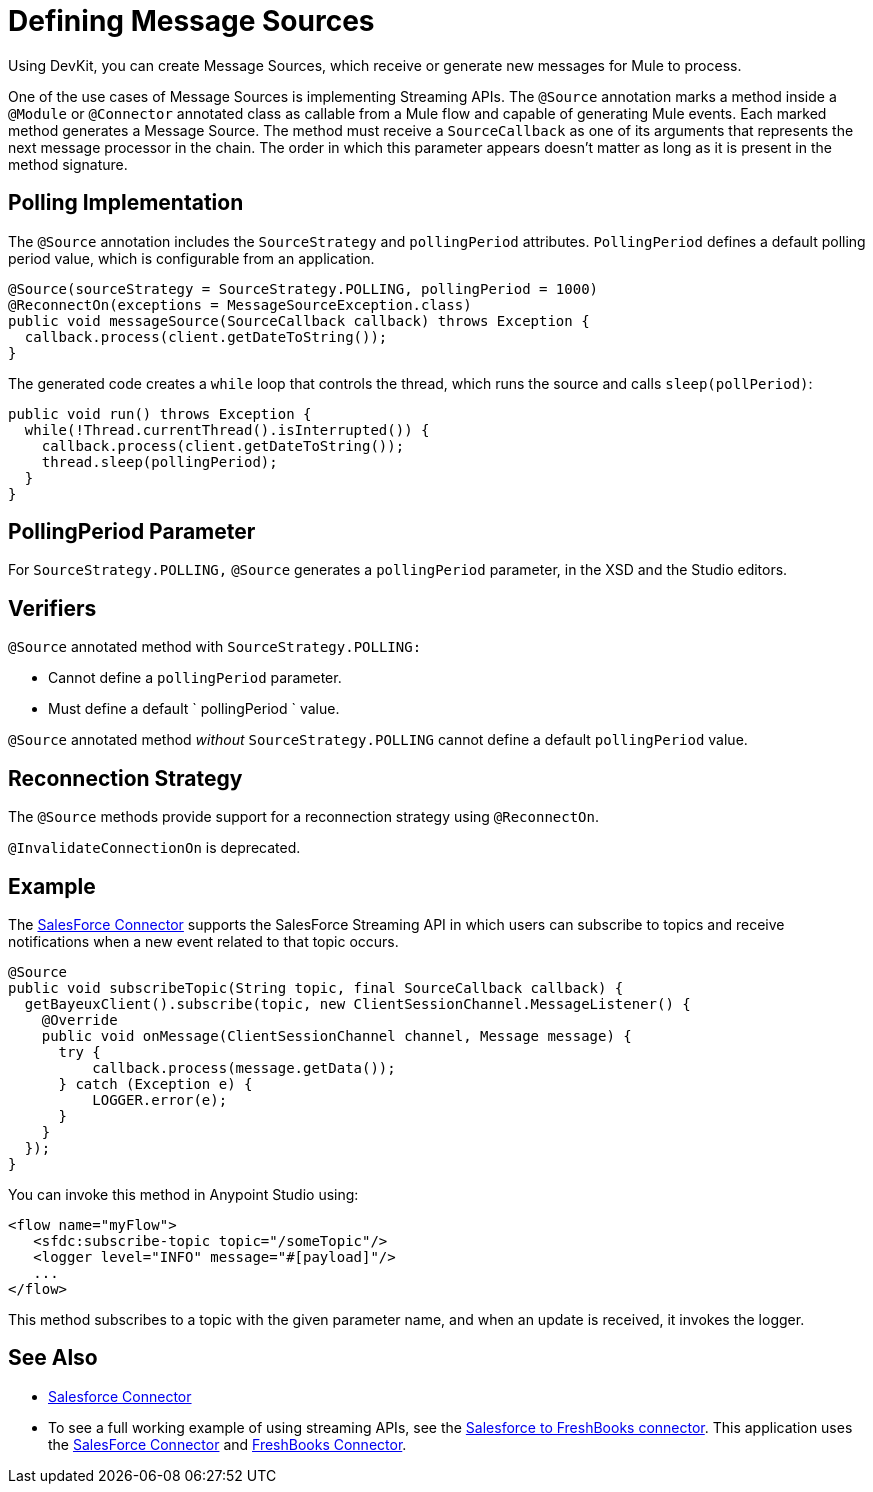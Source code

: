 = Defining Message Sources
:keywords: devkit, message sources, polling, source strategy, module, verifiers

Using DevKit, you can create Message Sources, which receive or generate new messages for Mule to process.

One of the use cases of Message Sources is implementing Streaming APIs. The `@Source` annotation marks a method inside a `@Module` or `@Connector` annotated class as callable from a Mule flow and capable of generating Mule events. Each marked method generates a Message Source. The method must receive a `SourceCallback` as one of its arguments that represents the next message processor in the chain. The order in which this parameter appears doesn't matter as long as it is present in the method signature.

== Polling Implementation

The `@Source` annotation includes the `SourceStrategy` and `pollingPeriod` attributes. `PollingPeriod` defines a default polling period value, which is configurable from an application.

[source,java]
----
@Source(sourceStrategy = SourceStrategy.POLLING, pollingPeriod = 1000)
@ReconnectOn(exceptions = MessageSourceException.class)
public void messageSource(SourceCallback callback) throws Exception {
  callback.process(client.getDateToString());
}
----

The generated code creates a `while` loop that controls the thread, which runs the source and calls `sleep(pollPeriod)`:

[source,java]
----
public void run() throws Exception {
  while(!Thread.currentThread().isInterrupted()) {
    callback.process(client.getDateToString());
    thread.sleep(pollingPeriod);
  }
}
----

== PollingPeriod Parameter

For `SourceStrategy.POLLING,` `@Source` generates a `pollingPeriod` parameter, in the XSD and the Studio editors.

== Verifiers

`@Source` annotated method with `SourceStrategy.POLLING:` 

* Cannot define a `pollingPeriod` parameter.
* Must define a default ` pollingPeriod ` value.

`@Source` annotated method _without_ `SourceStrategy.POLLING` cannot define a default `pollingPeriod` value.

== Reconnection Strategy

The `@Source` methods provide support for a reconnection strategy using `@ReconnectOn`.

`@InvalidateConnectionOn` is deprecated.

== Example

The https://github.com/mulesoft/salesforce-connector[SalesForce Connector] supports the SalesForce Streaming API in which users can subscribe to topics and receive notifications when a new event related to that topic occurs.

[source,java]
----
@Source
public void subscribeTopic(String topic, final SourceCallback callback) {
  getBayeuxClient().subscribe(topic, new ClientSessionChannel.MessageListener() {
    @Override
    public void onMessage(ClientSessionChannel channel, Message message) {
      try {
          callback.process(message.getData());
      } catch (Exception e) {
          LOGGER.error(e);
      }
    }
  });
}
----

You can invoke this method in Anypoint Studio using:

[source,xml]
----
<flow name="myFlow">
   <sfdc:subscribe-topic topic="/someTopic"/>
   <logger level="INFO" message="#[payload]"/>
   ...
</flow>
----

This method subscribes to a topic with the given parameter name, and when an update is received, it invokes the logger.

== See Also

* link:/documentation/display/current/Salesforce+Connector[Salesforce Connector]
* To see a full working example of using streaming APIs, see the https://github.com/mulesoft/salesforce-connector/blob/master/examples/salesforce-to-freshbooks-app/[Salesforce to FreshBooks connector]. This application uses the  https://github.com/mulesoft/salesforce-connector[SalesForce Connector] and https://github.com/mulesoft/freshbooks-connector[FreshBooks Connector].
